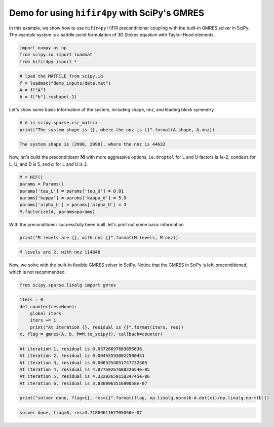 Demo for using ``hifir4py`` with SciPy's GMRES
==============================================

In this example, we show how to use ``hifir4py`` HIFIR preconditioner
coupling with the built-in GMRES solver in SciPy. The example system is
a saddle-point formulation of 3D Stokes equation with Taylor-Hood
elements.

.. code-block:: ipython3

    import numpy as np
    from scipy.io import loadmat
    from hifir4py import *

.. code-block:: ipython3

    # load the MATFILE from scipy.io
    f = loadmat("demo_inputs/data.mat")
    A = f["A"]
    b = f["b"].reshape(-1)

Let's show some basic information of the system, including shape, nnz,
and leading block symmetry

.. code-block:: ipython3

    # A is scipy.sparse.csr_matrix
    print("The system shape is {}, where the nnz is {}".format(A.shape, A.nnz))


.. code-block:: text

    The system shape is (2990, 2990), where the nnz is 44632


Now, let's build the preconditioenr :math:`\boldsymbol{M}` with more
aggressive options, i.e. ``droptol`` for L and U factors is 1e-2,
``condest`` for L, U, and D is 5, and :math:`\alpha` for L and U is 3.

.. code-block:: ipython3

    M = HIF()
    params = Params()
    params['tau_L'] = params['tau_U'] = 0.01
    params['kappa'] = params['kappa_d'] = 5.0
    params['alpha_L'] = params['alpha_U'] = 3
    M.factorize(A, params=params)

With the preconditioenr successfully been built, let's print out some
basic information

.. code-block:: ipython3

    print("M levels are {}, with nnz {}".format(M.levels, M.nnz))


.. code-block:: text

    M levels are 2, with nnz 114848


Now, we solve with the built-in flexible GMRES solver in SciPy. Notice
that the GMRES in SciPy is left-preconditioned, which is not
recommended.

.. code-block:: ipython3

    from scipy.sparse.linalg import gmres

.. code-block:: ipython3

    iters = 0
    def counter(res=None):
        global iters
        iters += 1
        print("At iteration {}, residual is {}".format(iters, res))
    x, flag = gmres(A, b, M=M.to_scipy(), callback=counter)


.. code-block:: text

    At iteration 1, residual is 0.03726697689855636
    At iteration 2, residual is 0.004555930822500451
    At iteration 3, residual is 0.0005254851747732505
    At iteration 4, residual is 4.8775926768822654e-05
    At iteration 5, residual is 4.3329265915834745e-06
    At iteration 6, residual is 3.830896351600058e-07


.. code-block:: ipython3

    print("solver done, flag={}, res={}".format(flag, np.linalg.norm(b-A.dot(x))/np.linalg.norm(b)))


.. code-block:: text

    solver done, flag=0, res=3.7186961167705056e-07

